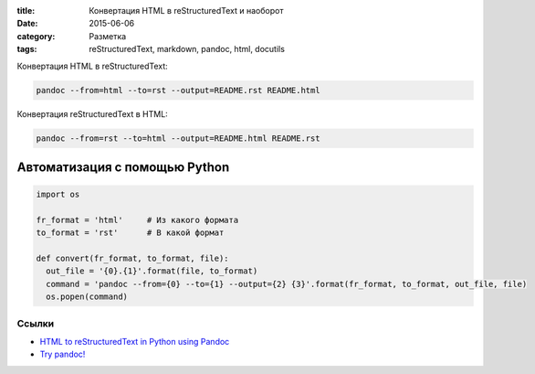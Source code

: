 :title: Конвертация HTML в reStructuredText и наоборот
:date: 2015-06-06 
:category: Разметка
:tags: reStructuredText, markdown, pandoc, html, docutils


Конвертация HTML в reStructuredText:

.. code-block:: bash

    pandoc --from=html --to=rst --output=README.rst README.html

Конвертация reStructuredText в HTML:

.. code-block:: bash

    pandoc --from=rst --to=html --output=README.html README.rst


Автоматизация с помощью Python
~~~~~~~~~~~~~~~~~~~~~~~~~~~~~~~

.. code-block:: python

    import os
    
    fr_format = 'html'     # Из какого формата
    to_format = 'rst'      # В какой формат
    
    def convert(fr_format, to_format, file):
      out_file = '{0}.{1}'.format(file, to_format)
      command = 'pandoc --from={0} --to={1} --output={2} {3}'.format(fr_format, to_format, out_file, file)
      os.popen(command)
    
Ссылки
------

* `HTML to reStructuredText in Python using Pandoc <http://www.johnpaulett.com/2009/10/15/html-to-restructured-text-in-python-using-pandoc/>`_
* `Try pandoc! <http://pandoc.org/try/>`_

